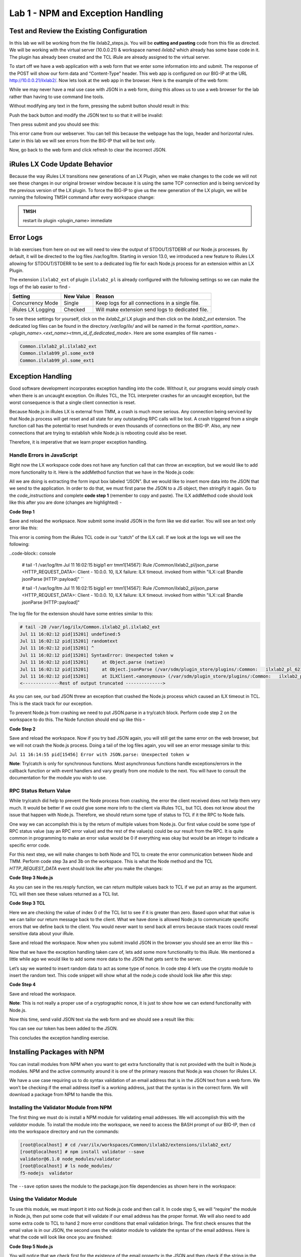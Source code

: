 Lab 1 - NPM and Exception Handling
----------------------------------

Test and Review the Existing Configuration
~~~~~~~~~~~~~~~~~~~~~~~~~~~~~~~~~~~~~~~~~~

In this lab we will be working from the file ilxlab2\_steps.js. You will
be **cutting and pasting** code from this file as directed. We will be
working with the virtual server (10.0.0.21) & workspace named *ilxlab2*
which already has some base code in it. The plugin has already been created
and the TCL iRule are already assigned to the virtual server.

To start off we have a web application with a web form that we enter
some information into and submit. The response of the POST will show our
form data and “Content-Type” header. This web app is configured on our
BIG-IP at the URL http://10.0.0.21/ilxlab2/. Now lets look at the web
app in the browser. Here is the example of the web form:

|image6|

While we may never have a real use case with JSON in a web form, doing
this allows us to use a web browser for the lab rather than having to
use command line tools.

Without modifying any text in the form, pressing the submit button
should result in this:

|image7|

Push the back button and modify the JSON text to so that it will be
invalid:

|image8|

Then press submit and you should see this:

|image9|

This error came from our webserver. You can tell this because the
webpage has the logo, header and horizontal rules. Later in this lab we
will see errors from the BIG-IP that will be text only.

Now, go back to the web form and click refresh to clear the incorrect
JSON.

iRules LX Code Update Behavior
~~~~~~~~~~~~~~~~~~~~~~~~~~~~~~

Because the way iRules LX transitions new generations of an LX Plugin,
when we make changes to the code we will not see these changes in our
original browser window because it is using the same TCP connection and
is being serviced by the previous version of the LX plugin. To force the
BIG-IP to give us the new generation of the LX plugin, we will be
running the following TMSH command after every workspace change:

.. admonition:: TMSH

   restart ilx plugin <plugin_name> immediate

Error Logs
~~~~~~~~~~

In lab exercises from here on out we will need to view the output of
STDOUT/STDERR of our Node.js processes. By default, it will be directed
to the log files /var/log/ltm. Starting in version 13.0, we introduced a
new feature to iRules LX allowing for STDOUT/STDERR to be sent to a
dedicated log file for each Node.js process for an extension within an
LX Plugin.

The extension ``ilxlab2_ext`` of plugin ``ilxlab2_pl`` is already
configured with the following settings so we can make the logs of the
lab easier to find -

+---------------------+-------------+----------------------------------------------------+
| Setting             | New Value   | Reason                                             |
+=====================+=============+====================================================+
| Concurrency Mode    | Single      | Keep logs for all connections in a single file.    |
+---------------------+-------------+----------------------------------------------------+
| iRules LX Logging   | Checked     | Will make extension send logs to dedicated file.   |
+---------------------+-------------+----------------------------------------------------+

To see these settings for yourself, click on the *ilxlab2\_pl* LX plugin
and then click on the *ilxlab2\_ext* extension. The dedicated log files
can be found in the directory */var/log/ilx/* and will be named in the
format *<partition_name>.<plugin_name>.<ext_name><tmm_id_if_dedicated_mode>*.
Here are some examples of file names -

.. code-block:: console

   Common.ilxlab2_pl.ilxlab2_ext
   Common.ilxlab99_pl.some_ext0
   Common.ilxlab99_pl.some_ext1

Exception Handling
~~~~~~~~~~~~~~~~~~

Good software development incorporates exception handling into the code.
Without it, our programs would simply crash when there is an uncaught
exception. On iRules TCL, the TCL interpreter crashes for an uncaught
exception, but the worst consequence is that a single client connection
is reset.

Because Node.js in iRules LX is external from TMM, a crash is much more
serious. Any connection being serviced by that Node.js process will get
reset and all state for any outstanding RPC calls will be lost. A crash
triggered from a single function call has the potential to reset
hundreds or even thousands of connections on the BIG-IP. Also, any new
connections that are trying to establish while Node.js is rebooting
could also be reset.

Therefore, it is imperative that we learn proper exception handling.

Handle Errors in JavaScript
^^^^^^^^^^^^^^^^^^^^^^^^^^^

Right now the LX workspace code does not have any function call that can
throw an exception, but we would like to add more functionality to it.
Here is the addMethod function that we have in the Node.js code:

.. code-block:: javascript
   :linenos:

   ilx.addMethod('jsonParse', function (req, res) {
     // Extract JSON from POST data
     var postData = qs.parse(req.params()[0]).JSON;

     // Send data back to TCL
     res.reply(postData);
   });


All we are doing is extracting the form input box labeled “JSON”. But we
would like to insert more data into the JSON that we send to the
application. In order to do that, we must first parse the JSON to a JS
object, then stringify it again. Go to the *code\_instructions* and
complete **code step 1** (remember to copy and paste). The ILX addMethod code should look like this
after you are done (changes are highlighted) -

**Code Step 1**

.. code-block:: javascript
   :linenos:
   :emphasize-lines: 4, 6

   ilx.addMethod('jsonParse', function (req, res) {
     // Extract JSON from POST data
     var postData = qs.parse(req.params()[0]).JSON;
     var jsonData = JSON.parse(postData);

     res.reply(JSON.stringify(jsonData));
   });


Save and reload the workpsace. Now submit some invalid JSON in the form
like we did earlier. You will see an text only error like this:

|image10|

This error is coming from the iRules TCL code in our “catch” of the ILX
call. If we look at the logs we will see the following:

..code-block:: console

  # tail -1 /var/log/ltm
  Jul 11 16:02:15 bigip1 err tmm1[14567]: Rule /Common/ilxlab2_pl/json_parse <HTTP_REQUEST_DATA>: Client - 10.0.0.  10, ILX failure: ILX timeout.     invoked from within "ILX::call $handle jsonParse [HTTP::payload]" ``

  # tail -1 /var/log/ltm
  Jul 11 16:02:15 bigip1 err tmm1[14567]: Rule /Common/ilxlab2_pl/json_parse <HTTP_REQUEST_DATA>: Client - 10.0.0.  10, ILX failure: ILX timeout.     invoked from within "ILX::call $handle jsonParse [HTTP::payload]"

The log file for the extension should have some entries similar to this:

.. code-block:: console

   # tail -20 /var/log/ilx/Common.ilxlab2_pl.ilxlab2_ext
   Jul 11 16:02:12 pid[15201] undefined:5
   Jul 11 16:02:12 pid[15201] randomtext
   Jul 11 16:02:12 pid[15201] ^
   Jul 11 16:02:12 pid[15201] SyntaxError: Unexpected token w
   Jul 11 16:02:12 pid[15201]     at Object.parse (native)
   Jul 11 16:02:12 pid[15201]     at Object.jsonParse (/var/sdm/plugin_store/plugins/:Common:   ilxlab2_pl_62102_2/extensions/ilxlab2_ext/index.js:13:23)
   Jul 11 16:02:12 pid[15201]     at ILXClient.<anonymous> (/var/sdm/plugin_store/plugins/:Common:   ilxlab2_pl_62102_2/extensions/ilxlab2_ext/node_modules/f5-nodejs/lib/ilx_server.js:100:46)
   <--------------Rest of output truncated -------------->

As you can see, our bad JSON threw an exception that crashed the Node.js
process which caused an ILX timeout in TCL. This is the stack track for our exception.

To prevent Node.js from crashing we need to put JSON.parse in a try/catch block. Perform
code step 2 on the workspace to do this. The Node function should end up like this –

**Code Step 2**

.. code-block:: javascript
   :linenos:
   :emphasize-lines: 4-9

   ilx.addMethod('jsonParse', function (req, res) {
     // Extract JSON from POST data
     var postData = qs.parse(req.params()[0]).JSON;
     try {
       var jsonData = JSON.parse(postData);
     } catch (err) {
       console.log('Error with JSON.parse: ' + err.message);
       return; // Stop processing this function
     }

     res.reply(JSON.stringify(jsonData));
   });

Save and reload the workspace. Now if you try bad JSON again, you will still
get the same error on the web browser, but we will not crash the Node.js
process. Doing a tail of the log files again, you will see an error message
similar to this:

``Jul 11 16:14:55 pid[15456] Error with JSON.parse: Unexpected token w``

**Note**: Try/catch is only for synchronous functions. Most asynchronous
functions handle exceptions/errors in the callback function or with
event handlers and vary greatly from one module to the next. You will
have to consult the documentation for the module you wish to use.

RPC Status Return Value
^^^^^^^^^^^^^^^^^^^^^^^

While try/catch did help to prevent the Node process from crashing, the
error the client received does not help them very much. It would be
better if we could give some more info to the client via iRules TCL, but
TCL does not know about the issue that happen with Node.js. Therefore,
we should return some type of status to TCL if it the RPC to Node fails.

One way we can accomplish this is by the return of multiple values from
Node.js. Our first value could be some type of RPC status value (say an
RPC error value) and the rest of the value(s) could be our result from
the RPC. It is quite common in programming to make an error value would
be 0 if everything was okay but would be an integer to indicate a
specific error code.

For this next step, we will make changes to both Node and TCL to create
the error communication between Node and TMM. Perform code step 3a and 3b
on the workspace. This is what the Node method and the TCL
*HTTP\_REQUEST\_DATA* event should look like after you make the changes:

**Code Step 3 Node.js**

.. code-block:: javascript
   :linenos:
   :emphasize-lines: 8, 11

   ilx.addMethod('jsonParse', function (req, res) {
     // Extract JSON from POST data
     var postData = qs.parse(req.params()[0]).JSON;
     try {
       var jsonData = JSON.parse(postData);
     } catch (err) {
       console.log('Error with JSON.parse: ' + err.message);
       return res.reply(1);
     }

     res.reply([0, JSON.stringify(jsonData)]);
   });

As you can see in the res.resply function, we can return multiple values
back to TCL if we put an array as the argument. TCL will then see these
values returned as a TCL list.

**Code Step 3 TCL**

.. code-block:: tcl
   :linenos:
   :emphasize-lines: 10-21

   when HTTP_REQUEST_DATA {
       # Send data to Node.js
       set handle [ILX::init " ilxlab2_pl" "ilxlab2_ext"]
       if {[catch {ILX::call $handle jsonParse [HTTP::payload]} result]} {
         log local0.error  "Client - [IP::client_addr], ILX failure: $result"
         HTTP::respond 400 content "<html>There has been an error.</html>"
         return
       }

       if {[lindex $result 0] > 0} {
         # What is our error code?
         switch [lindex $result 0] {
           1 { set error_msg "Invalid JSON"}
         }
         HTTP::respond 400 content "<html>The following error occured: $error_msg</html>"
       } else {
         #Replace Content-Type header and POST payload
         HTTP::header replace "Content-Type" "application/json"
         HTTP::payload replace 0 $cl [lindex $result 1]
       }
   }

Here we are checking the value of index 0 of the TCL list to see if it is
greater than zero. Based upon what that value is we can tailor our return
message back to the client. What we have done is allowed Node.js to
communicate specific errors that we define back to the client. You would
never want to send back all errors because stack traces could reveal
sensitive data about your iRule.

Save and reload the workspace. Now when you submit invalid JSON in the
browser you should see an error like this –

|image11|

Now that we have the exception handling taken care of, lets add some
more functionality to this iRule. We mentioned a little while ago we
would like to add some more data to the JSON that gets sent to the
server.

Let’s say we wanted to insert random data to act as some type of nonce.
In code step 4 let’s use the crypto module to insert the random text.
This code snippet will show what all the node.js code should look like
after this step:

**Code Step 4**

.. code-block:: javascript
   :linenos:
   :emphasize-lines: 5, 21

   'use strict'; // Just for best practices
   // Import modules here
   var f5 = require('f5-nodejs');
   var qs = require('querystring');
   var crypto = require('crypto');

   // Create an ILX server instance
   var ilx = new f5.ILXServer();

   // This method will transform POST data into JSON
   ilx.addMethod('jsonParse', function (req, res) {
     // Extract JSON from POST data
     var postData = qs.parse(req.params()[0]).JSON;
     try {
       var jsonData = JSON.parse(postData);
     } catch (err) {
       console.log('Error with JSON.parse: ' + err.message);
       return res.reply(1);
     }

     jsonData.token = crypto.randomBytes(8).toString('hex');
     res.reply([0, JSON.stringify(jsonData)]);
   });

   ilx.listen();

Save and reload the workspace.

**Note**: This is not really a proper use of a cryptographic nonce, it
is just to show how we can extend functionality with Node.js.

Now this time, send valid JSON text via the web form and we should see a
result like this:

|image12|

You can see our token has been added to the JSON.

This concludes the exception handling exercise.

Installing Packages with NPM
~~~~~~~~~~~~~~~~~~~~~~~~~~~~

You can install modules from NPM when you want to get extra
functionality that is not provided with the built in Node.js modules.
NPM and the active community around it is one of the primary reasons
that Node.js was chosen for iRules LX.

We have a use case requiring us to do syntax validation of an email
address that is in the JSON text from a web form. We won’t be checking
if the email address itself is a working address, just that the syntax
is in the correct form. We will download a package from NPM to handle
the this.

Installing the Validator Module from NPM
^^^^^^^^^^^^^^^^^^^^^^^^^^^^^^^^^^^^^^^^

The first thing we must do is install a NPM module for validating email
addresses. We will accomplish this with the *validator* module. To
install the module into the workspace, we need to access the BASH prompt
of our BIG-IP, then ``cd`` into the workspace directory and run the
commands:

.. code-block:: console

   [root@localhost] # cd /var/ilx/workspaces/Common/ilxlab2/extensions/ilxlab2_ext/
   [root@localhost] # npm install validator --save
   validator@6.1.0 node_modules/validator
   [root@localhost] # ls node_modules/
   f5-nodejs  validator


The ``--save`` option saves the module to the package.json file
dependencies as shown here in the workspace:

|image13|

Using the Validator Module
^^^^^^^^^^^^^^^^^^^^^^^^^^

To use this module, we must import it into out Node.js code and
then call it. In code step 5, we will “require” the module in
Node.js, then put some code that will validate if our email address
has the proper format. We will also need to add some extra code to TCL
to hand 2 more error conditions that email validation brings. The first
check ensures that the email value is in our JSON,  the second uses the
validator module to validate the syntax of the email address. Here is
what the code will look like once you are finished:

**Code Step 5 Node.js**

.. code-block:: javascript
   :linenos:
   :emphasize-lines: 6, 22, 23

   'use strict' // Just for best practices
   // Import modules here
   var f5 = require('f5-nodejs');
   var qs = require('querystring');
   var crypto = require('crypto');
   var validator = require('validator');

   // Create an ILX server instance
   var ilx = new f5.ILXServer();

   // This method will transform POST data into JSON
   ilx.addMethod('jsonParse', function (req, res) {
     // Extract JSON from POST data
     var postData = qs.parse(req.params()[0]).JSON;
     try {
       var jsonData = JSON.parse(postData);
     } catch (err) {
       console.log('Error with JSON.parse: ' + err.message);
       return res.reply(1);
     }

     if (! ('email' in jsonData)) return res.reply(2); //
     if (! validator.isEmail(jsonData.email)) return res.reply(3);
     postData.token = crypto.randomBytes(8).toString('hex')
     res.reply([0, JSON.stringify(jsonData)]);
   });

   ilx.listen();

You will notice that we check first for the existence of the email property
in the JSON and then check if the string in the JSON is valid. If you
attempted to only do the email validation but the email property was not
present, this would throw an exception for a missing property in the JS
object and crash Node.


**Code Step 5 TCL**

.. code-block:: tcl
   :linenos:
   :emphasize-lines: 14, 15

   when HTTP_REQUEST_DATA {
       # Send data to Node.js
       set handle [ILX::init "json_parser_pl" "parser_ext"]
       if {[catch {ILX::call $handle jsonParse [HTTP::payload]} result]} {
         log local0.error  "Client - [IP::client_addr], ILX failure: $result"
         HTTP::respond 400 content "<html>There has been an error.</html>"
         return
       }

       if {[lindex $result 0] > 0} {
         # What is our error code?
         switch [lindex $result 0] {
           1 { set error_msg "Invalid JSON"}
           2 { set error_msg "Property \"email\" missing from JSON."}
           3 { set error_msg "Property \"email\" not a valid email address."}
         }
         HTTP::respond 400 content "<html>The following error occured: $error_msg</html>"
       } else {
         #Replace Content-Type header and POST payload
         HTTP::header replace "Content-Type" "application/json"
         HTTP::payload replace 0 $cl [lindex $result 1]
       }
   }

Both the email property presence check and invalid email error get an
error code that we pass over to TCL to give the client a useable error
message. Now we can test these error conditions.

Save and reload the workspace. Go to your browser and remove the email
property and trailing comma from the password property like so:

|image14|

When you press submit, you should see an error like this:

|image15|

Now go back to the form and refresh the web form back
to normal. Now remove the “@” symbol the email address:

|image16|

Then submit the form and you should see the following:

|image17|

.. |image6| image:: /_static/class3/image7.png
   :width: 3.35047in
   :height: 2.74171in
.. |image7| image:: /_static/class3/image8.png
   :width: 3.61001in
   :height: 2.08705in
.. |image8| image:: /_static/class3/image9.png
   :width: 3.15999in
   :height: 2.42508in
.. |image9| image:: /_static/class3/image10.png
   :width: 4.44534in
   :height: 1.55393in
.. |image10| image:: /_static/class3/image11.png
   :width: 5.28966in
   :height: 0.88318in
.. |image11| image:: /_static/class3/image12.png
   :width: 3.67347in
   :height: 0.59130in
.. |image12| image:: /_static/class3/image13.png
   :width: 3.42615in
   :height: 2.18037in
.. |image13| image:: /_static/class3/image14.png
   :width: 5.63090in
   :height: 1.78672in
.. |image14| image:: /_static/class3/image15.png
   :width: 2.58703in
   :height: 2.41944in
.. |image15| image:: /_static/class3/image16.png
   :width: 5.17619in
   :height: 0.60586in
.. |image16| image:: /_static/class3/image17.png
   :width: 2.75043in
   :height: 2.37327in
.. |image17| image:: /_static/class3/image18.png
   :width: 5.45094in
   :height: 0.40864in
